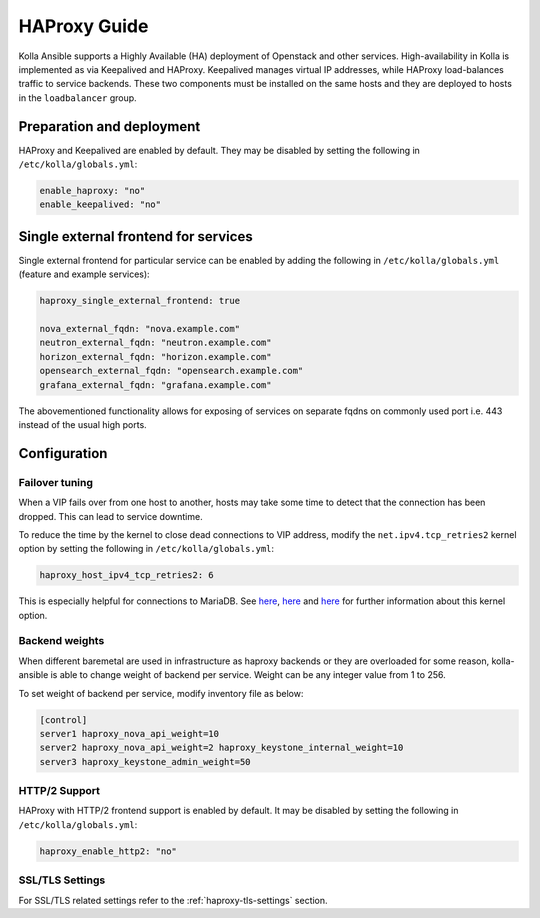 .. _haproxy-guide:

=============
HAProxy Guide
=============

Kolla Ansible supports a Highly Available (HA) deployment of
Openstack and other services. High-availability in Kolla
is implemented as via Keepalived and HAProxy. Keepalived manages virtual IP
addresses, while HAProxy load-balances traffic to service backends.
These two components must be installed on the same hosts
and they are deployed to hosts in the ``loadbalancer`` group.

Preparation and deployment
~~~~~~~~~~~~~~~~~~~~~~~~~~

HAProxy and Keepalived are enabled by default. They may be disabled by
setting the following in ``/etc/kolla/globals.yml``:

.. code-block:: yaml

   enable_haproxy: "no"
   enable_keepalived: "no"

Single external frontend for services
~~~~~~~~~~~~~~~~~~~~~~~~~~~~~~~~~~~~~

Single external frontend for particular service can be enabled by adding the
following in ``/etc/kolla/globals.yml`` (feature and example services):

.. code-block:: yaml

   haproxy_single_external_frontend: true

   nova_external_fqdn: "nova.example.com"
   neutron_external_fqdn: "neutron.example.com"
   horizon_external_fqdn: "horizon.example.com"
   opensearch_external_fqdn: "opensearch.example.com"
   grafana_external_fqdn: "grafana.example.com"


The abovementioned functionality allows for exposing of services on separate
fqdns on commonly used port i.e. 443 instead of the usual high ports.

Configuration
~~~~~~~~~~~~~

Failover tuning
---------------

When a VIP fails over from one host to another, hosts may take some
time to detect that the connection has been dropped. This can lead
to service downtime.

To reduce the time by the kernel to close dead connections to VIP
address, modify the ``net.ipv4.tcp_retries2`` kernel option by setting
the following in ``/etc/kolla/globals.yml``:

.. code-block:: yaml

   haproxy_host_ipv4_tcp_retries2: 6

This is especially helpful for connections to MariaDB. See
`here <https://pracucci.com/linux-tcp-rto-min-max-and-tcp-retries2.html>`__,
`here <https://blog.cloudflare.com/when-tcp-sockets-refuse-to-die/>`__ and
`here <https://access.redhat.com/solutions/726753>`__ for
further information about this kernel option.

Backend weights
---------------

When different baremetal are used in infrastructure as haproxy backends
or they are overloaded for some reason, kolla-ansible is able to change
weight of backend per service. Weight can be any integer value from 1 to
256.

To set weight of backend per service, modify inventory file as below:

.. code-block:: ini

   [control]
   server1 haproxy_nova_api_weight=10
   server2 haproxy_nova_api_weight=2 haproxy_keystone_internal_weight=10
   server3 haproxy_keystone_admin_weight=50

HTTP/2 Support
---------------

HAProxy with HTTP/2 frontend support is enabled by default. It may be
disabled by setting the following in ``/etc/kolla/globals.yml``:

.. code-block:: yaml

   haproxy_enable_http2: "no"

SSL/TLS Settings
----------------

For SSL/TLS related settings refer to the :ref:`haproxy-tls-settings` section.
